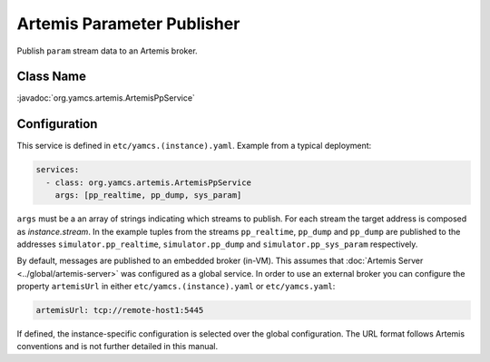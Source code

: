 Artemis Parameter Publisher
===========================

Publish ``param`` stream data to an Artemis broker.


Class Name
----------

:javadoc:`org.yamcs.artemis.ArtemisPpService`


Configuration
-------------

This service is defined in ``etc/yamcs.(instance).yaml``. Example from a typical deployment:

.. code-block:: yaml

    services:
      - class: org.yamcs.artemis.ArtemisPpService
        args: [pp_realtime, pp_dump, sys_param]

``args`` must be a an array of strings indicating which streams to publish. For each stream the target address is composed as `instance.stream`. In the example tuples from the streams ``pp_realtime``, ``pp_dump`` and ``pp_dump`` are published to the addresses ``simulator.pp_realtime``, ``simulator.pp_dump`` and ``simulator.pp_sys_param`` respectively.

By default, messages are published to an embedded broker (in-VM). This assumes that :doc:`Artemis Server <../global/artemis-server>` was configured as a global service. In order to use an external broker you can configure the property ``artemisUrl`` in either ``etc/yamcs.(instance).yaml`` or ``etc/yamcs.yaml``:

.. code-block:: yaml

    artemisUrl: tcp://remote-host1:5445

If defined, the instance-specific configuration is selected over the global configuration. The URL format follows Artemis conventions and is not further detailed in this manual.
